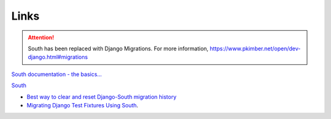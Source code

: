 Links
*****

.. attention:: South has been replaced with Django Migrations.
               For more information,
               https://www.pkimber.net/open/dev-django.html#migrations

`South documentation - the basics...`_

South_

- `Best way to clear and reset Django-South migration history`_
- `Migrating Django Test Fixtures Using South`_.



.. _`Best way to clear and reset Django-South migration history`: http://blog.picante.co.nz/post/DO-NOT-FOLLOW-was-Best-way-to-clear-and-reset-Django-South-migration-history/
.. _`Migrating Django Test Fixtures Using South`: http://ericholscher.com/blog/2009/jun/11/migrating-test-fixtures-using-south/
.. _`South documentation - the basics...`: http://south.aeracode.org/docs/tutorial/part1.html
.. _South: http://south.aeracode.org/
